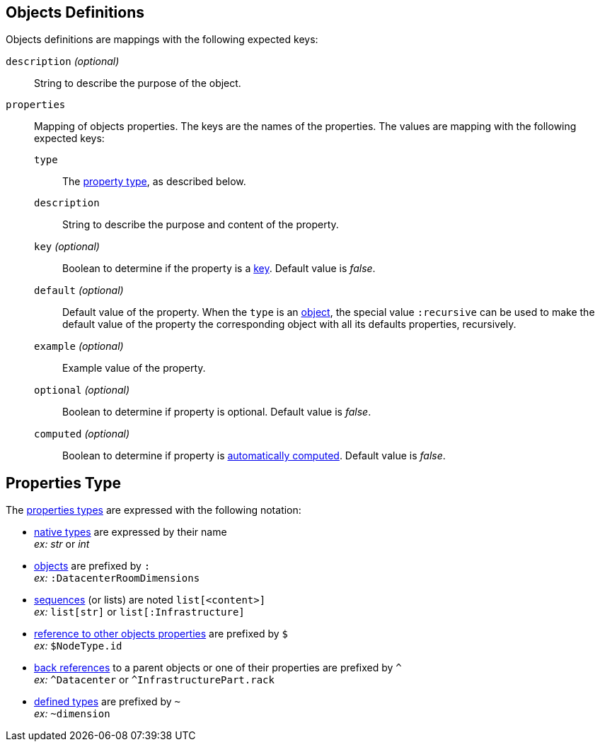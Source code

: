 [#object]
== Objects Definitions

Objects definitions are mappings with the following expected keys:

`description` _(optional)_:: String to describe the purpose of the object.

`properties`:: Mapping of objects properties. The keys are the names of the
properties. The values are mapping with the following expected keys:

`type`::: The xref:#type[property type], as described below.

`description`::: String to describe the purpose and content of the property.

`key` _(optional)_::: Boolean to determine if the property is a
xref:concepts.adoc#key[key]. Default value is _false_.

`default` _(optional)_::: Default value of the property. When the `type` is an
xref:concepts.adoc#object[object], the special value `:recursive` can be used to
make the default value of the property the corresponding object with all its
defaults properties, recursively.

`example` _(optional)_::: Example value of the property.

`optional` _(optional)_::: Boolean to determine if property is optional.
Default value is _false_.

`computed` _(optional)_::: Boolean to determine if property is
xref:concepts.adoc#computed[automatically computed]. Default value is _false_.

[#type]
== Properties Type

The xref:concepts.adoc#types[properties types] are expressed with the following
notation:

* xref:concepts.adoc#native[native types] are expressed by their name +
  _ex:_ _str_ or _int_
* xref:concepts.adoc#object [objects] are prefixed by `:` +
  _ex:_ `:DatacenterRoomDimensions`
* xref:concepts.adoc#sequence[sequences] (or lists) are noted `list[<content>]` +
  _ex:_ `list[str]` or `list[:Infrastructure]`
* xref:concepts.adoc#reference[reference to other objects properties] are
  prefixed by `$` +
  _ex:_ `$NodeType.id`
* xref:concepts.adoc#backref[back references] to a parent objects or one of
  their properties are prefixed by `^` +
  _ex:_ `^Datacenter` or `^InfrastructurePart.rack`
* xref:structure.adoc#deftypes[defined types] are prefixed by `~` +
  _ex:_ `~dimension`
